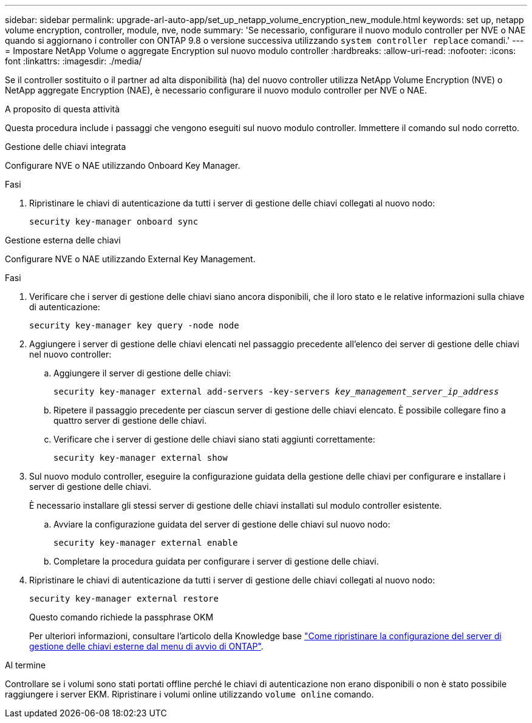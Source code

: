 ---
sidebar: sidebar 
permalink: upgrade-arl-auto-app/set_up_netapp_volume_encryption_new_module.html 
keywords: set up, netapp volume encryption, controller, module, nve, node 
summary: 'Se necessario, configurare il nuovo modulo controller per NVE o NAE quando si aggiornano i controller con ONTAP 9.8 o versione successiva utilizzando `system controller replace` comandi.' 
---
= Impostare NetApp Volume o aggregate Encryption sul nuovo modulo controller
:hardbreaks:
:allow-uri-read: 
:nofooter: 
:icons: font
:linkattrs: 
:imagesdir: ./media/


[role="lead"]
Se il controller sostituito o il partner ad alta disponibilità (ha) del nuovo controller utilizza NetApp Volume Encryption (NVE) o NetApp aggregate Encryption (NAE), è necessario configurare il nuovo modulo controller per NVE o NAE.

.A proposito di questa attività
Questa procedura include i passaggi che vengono eseguiti sul nuovo modulo controller. Immettere il comando sul nodo corretto.

[role="tabbed-block"]
====
.Gestione delle chiavi integrata
--
Configurare NVE o NAE utilizzando Onboard Key Manager.

.Fasi
. Ripristinare le chiavi di autenticazione da tutti i server di gestione delle chiavi collegati al nuovo nodo:
+
`security key-manager onboard sync`



--
.Gestione esterna delle chiavi
--
Configurare NVE o NAE utilizzando External Key Management.

.Fasi
. Verificare che i server di gestione delle chiavi siano ancora disponibili, che il loro stato e le relative informazioni sulla chiave di autenticazione:
+
`security key-manager key query -node node`

. Aggiungere i server di gestione delle chiavi elencati nel passaggio precedente all'elenco dei server di gestione delle chiavi nel nuovo controller:
+
.. Aggiungere il server di gestione delle chiavi:
+
`security key-manager external add-servers -key-servers _key_management_server_ip_address_`

.. Ripetere il passaggio precedente per ciascun server di gestione delle chiavi elencato. È possibile collegare fino a quattro server di gestione delle chiavi.
.. Verificare che i server di gestione delle chiavi siano stati aggiunti correttamente:
+
`security key-manager external show`



. Sul nuovo modulo controller, eseguire la configurazione guidata della gestione delle chiavi per configurare e installare i server di gestione delle chiavi.
+
È necessario installare gli stessi server di gestione delle chiavi installati sul modulo controller esistente.

+
.. Avviare la configurazione guidata del server di gestione delle chiavi sul nuovo nodo:
+
`security key-manager external enable`

.. Completare la procedura guidata per configurare i server di gestione delle chiavi.


. Ripristinare le chiavi di autenticazione da tutti i server di gestione delle chiavi collegati al nuovo nodo:
+
`security key-manager external restore`

+
Questo comando richiede la passphrase OKM

+
Per ulteriori informazioni, consultare l'articolo della Knowledge base https://kb.netapp.com/onprem/ontap/dm/Encryption/How_to_restore_external_key_manager_server_configuration_from_the_ONTAP_boot_menu["Come ripristinare la configurazione del server di gestione delle chiavi esterne dal menu di avvio di ONTAP"^].



--
====
.Al termine
Controllare se i volumi sono stati portati offline perché le chiavi di autenticazione non erano disponibili o non è stato possibile raggiungere i server EKM. Ripristinare i volumi online utilizzando `volume online` comando.
